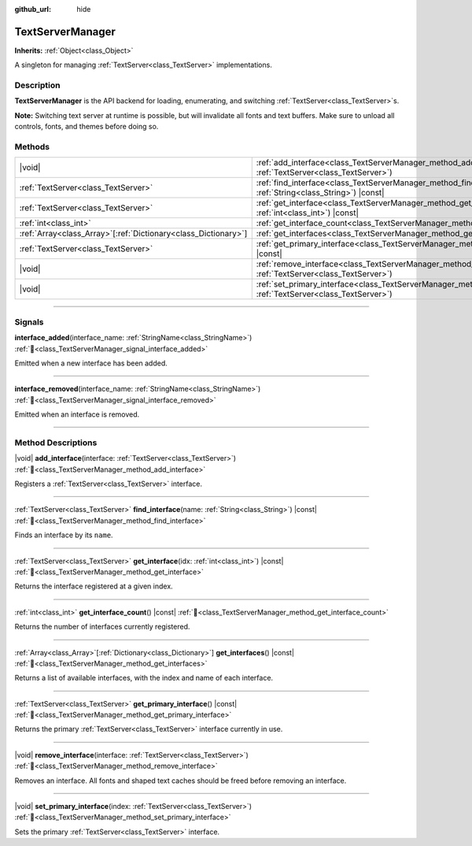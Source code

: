 :github_url: hide

.. DO NOT EDIT THIS FILE!!!
.. Generated automatically from Redot engine sources.
.. Generator: https://github.com/Redot-Engine/redot-engine/tree/master/doc/tools/make_rst.py.
.. XML source: https://github.com/Redot-Engine/redot-engine/tree/master/doc/classes/TextServerManager.xml.

.. _class_TextServerManager:

TextServerManager
=================

**Inherits:** :ref:`Object<class_Object>`

A singleton for managing :ref:`TextServer<class_TextServer>` implementations.

.. rst-class:: classref-introduction-group

Description
-----------

**TextServerManager** is the API backend for loading, enumerating, and switching :ref:`TextServer<class_TextServer>`\ s.

\ **Note:** Switching text server at runtime is possible, but will invalidate all fonts and text buffers. Make sure to unload all controls, fonts, and themes before doing so.

.. rst-class:: classref-reftable-group

Methods
-------

.. table::
   :widths: auto

   +------------------------------------------------------------------+---------------------------------------------------------------------------------------------------------------------------------------+
   | |void|                                                           | :ref:`add_interface<class_TextServerManager_method_add_interface>`\ (\ interface\: :ref:`TextServer<class_TextServer>`\ )             |
   +------------------------------------------------------------------+---------------------------------------------------------------------------------------------------------------------------------------+
   | :ref:`TextServer<class_TextServer>`                              | :ref:`find_interface<class_TextServerManager_method_find_interface>`\ (\ name\: :ref:`String<class_String>`\ ) |const|                |
   +------------------------------------------------------------------+---------------------------------------------------------------------------------------------------------------------------------------+
   | :ref:`TextServer<class_TextServer>`                              | :ref:`get_interface<class_TextServerManager_method_get_interface>`\ (\ idx\: :ref:`int<class_int>`\ ) |const|                         |
   +------------------------------------------------------------------+---------------------------------------------------------------------------------------------------------------------------------------+
   | :ref:`int<class_int>`                                            | :ref:`get_interface_count<class_TextServerManager_method_get_interface_count>`\ (\ ) |const|                                          |
   +------------------------------------------------------------------+---------------------------------------------------------------------------------------------------------------------------------------+
   | :ref:`Array<class_Array>`\[:ref:`Dictionary<class_Dictionary>`\] | :ref:`get_interfaces<class_TextServerManager_method_get_interfaces>`\ (\ ) |const|                                                    |
   +------------------------------------------------------------------+---------------------------------------------------------------------------------------------------------------------------------------+
   | :ref:`TextServer<class_TextServer>`                              | :ref:`get_primary_interface<class_TextServerManager_method_get_primary_interface>`\ (\ ) |const|                                      |
   +------------------------------------------------------------------+---------------------------------------------------------------------------------------------------------------------------------------+
   | |void|                                                           | :ref:`remove_interface<class_TextServerManager_method_remove_interface>`\ (\ interface\: :ref:`TextServer<class_TextServer>`\ )       |
   +------------------------------------------------------------------+---------------------------------------------------------------------------------------------------------------------------------------+
   | |void|                                                           | :ref:`set_primary_interface<class_TextServerManager_method_set_primary_interface>`\ (\ index\: :ref:`TextServer<class_TextServer>`\ ) |
   +------------------------------------------------------------------+---------------------------------------------------------------------------------------------------------------------------------------+

.. rst-class:: classref-section-separator

----

.. rst-class:: classref-descriptions-group

Signals
-------

.. _class_TextServerManager_signal_interface_added:

.. rst-class:: classref-signal

**interface_added**\ (\ interface_name\: :ref:`StringName<class_StringName>`\ ) :ref:`🔗<class_TextServerManager_signal_interface_added>`

Emitted when a new interface has been added.

.. rst-class:: classref-item-separator

----

.. _class_TextServerManager_signal_interface_removed:

.. rst-class:: classref-signal

**interface_removed**\ (\ interface_name\: :ref:`StringName<class_StringName>`\ ) :ref:`🔗<class_TextServerManager_signal_interface_removed>`

Emitted when an interface is removed.

.. rst-class:: classref-section-separator

----

.. rst-class:: classref-descriptions-group

Method Descriptions
-------------------

.. _class_TextServerManager_method_add_interface:

.. rst-class:: classref-method

|void| **add_interface**\ (\ interface\: :ref:`TextServer<class_TextServer>`\ ) :ref:`🔗<class_TextServerManager_method_add_interface>`

Registers a :ref:`TextServer<class_TextServer>` interface.

.. rst-class:: classref-item-separator

----

.. _class_TextServerManager_method_find_interface:

.. rst-class:: classref-method

:ref:`TextServer<class_TextServer>` **find_interface**\ (\ name\: :ref:`String<class_String>`\ ) |const| :ref:`🔗<class_TextServerManager_method_find_interface>`

Finds an interface by its ``name``.

.. rst-class:: classref-item-separator

----

.. _class_TextServerManager_method_get_interface:

.. rst-class:: classref-method

:ref:`TextServer<class_TextServer>` **get_interface**\ (\ idx\: :ref:`int<class_int>`\ ) |const| :ref:`🔗<class_TextServerManager_method_get_interface>`

Returns the interface registered at a given index.

.. rst-class:: classref-item-separator

----

.. _class_TextServerManager_method_get_interface_count:

.. rst-class:: classref-method

:ref:`int<class_int>` **get_interface_count**\ (\ ) |const| :ref:`🔗<class_TextServerManager_method_get_interface_count>`

Returns the number of interfaces currently registered.

.. rst-class:: classref-item-separator

----

.. _class_TextServerManager_method_get_interfaces:

.. rst-class:: classref-method

:ref:`Array<class_Array>`\[:ref:`Dictionary<class_Dictionary>`\] **get_interfaces**\ (\ ) |const| :ref:`🔗<class_TextServerManager_method_get_interfaces>`

Returns a list of available interfaces, with the index and name of each interface.

.. rst-class:: classref-item-separator

----

.. _class_TextServerManager_method_get_primary_interface:

.. rst-class:: classref-method

:ref:`TextServer<class_TextServer>` **get_primary_interface**\ (\ ) |const| :ref:`🔗<class_TextServerManager_method_get_primary_interface>`

Returns the primary :ref:`TextServer<class_TextServer>` interface currently in use.

.. rst-class:: classref-item-separator

----

.. _class_TextServerManager_method_remove_interface:

.. rst-class:: classref-method

|void| **remove_interface**\ (\ interface\: :ref:`TextServer<class_TextServer>`\ ) :ref:`🔗<class_TextServerManager_method_remove_interface>`

Removes an interface. All fonts and shaped text caches should be freed before removing an interface.

.. rst-class:: classref-item-separator

----

.. _class_TextServerManager_method_set_primary_interface:

.. rst-class:: classref-method

|void| **set_primary_interface**\ (\ index\: :ref:`TextServer<class_TextServer>`\ ) :ref:`🔗<class_TextServerManager_method_set_primary_interface>`

Sets the primary :ref:`TextServer<class_TextServer>` interface.

.. |virtual| replace:: :abbr:`virtual (This method should typically be overridden by the user to have any effect.)`
.. |const| replace:: :abbr:`const (This method has no side effects. It doesn't modify any of the instance's member variables.)`
.. |vararg| replace:: :abbr:`vararg (This method accepts any number of arguments after the ones described here.)`
.. |constructor| replace:: :abbr:`constructor (This method is used to construct a type.)`
.. |static| replace:: :abbr:`static (This method doesn't need an instance to be called, so it can be called directly using the class name.)`
.. |operator| replace:: :abbr:`operator (This method describes a valid operator to use with this type as left-hand operand.)`
.. |bitfield| replace:: :abbr:`BitField (This value is an integer composed as a bitmask of the following flags.)`
.. |void| replace:: :abbr:`void (No return value.)`
